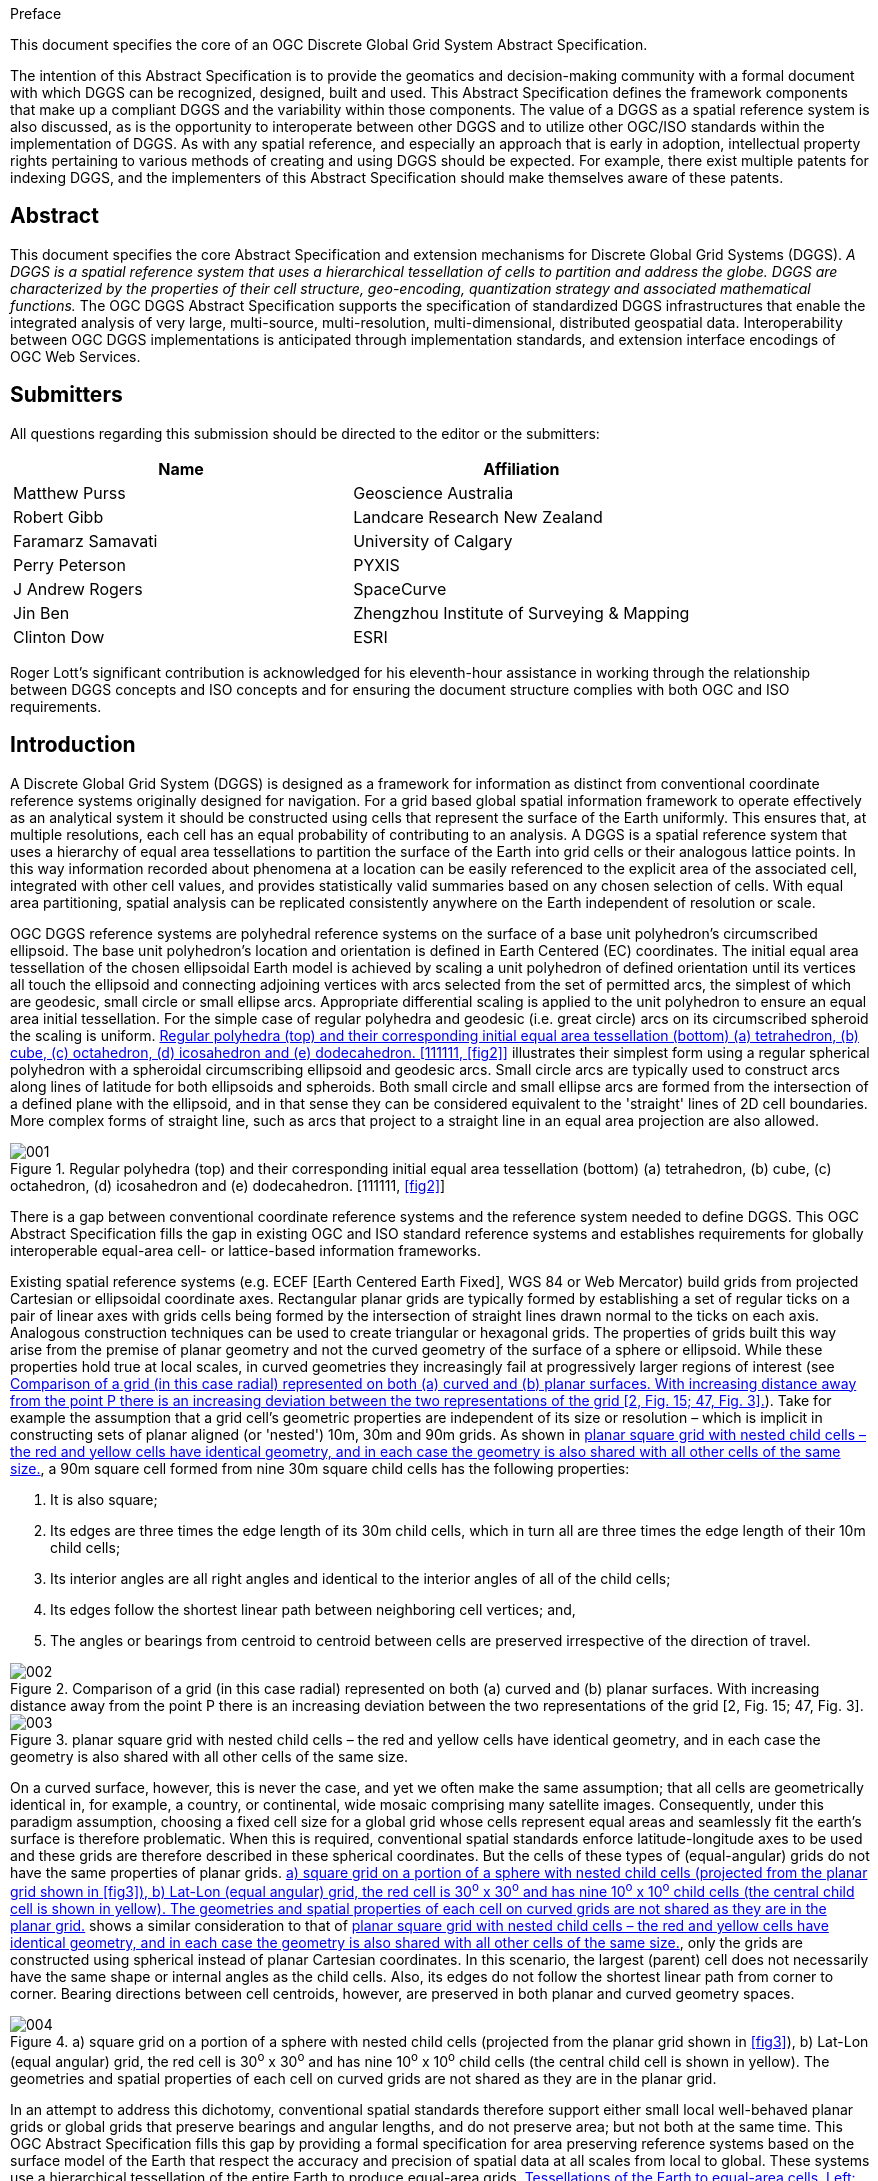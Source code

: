 
.Preface

This document specifies the core of an OGC Discrete Global Grid System Abstract Specification.

The intention of this Abstract Specification is to provide the geomatics and decision-making community with a formal document with which DGGS can be recognized, designed, built and used. This Abstract Specification defines the framework components that make up a compliant DGGS and the variability within those components. The value of a DGGS as a spatial reference system is also discussed, as is the opportunity to interoperate between other DGGS and to utilize other OGC/ISO standards within the implementation of DGGS. As with any spatial reference, and especially an approach that is early in adoption, intellectual property rights pertaining to various methods of creating and using DGGS should be expected. For example, there exist multiple patents for indexing DGGS, and the implementers of this Abstract Specification should make themselves aware of these patents.

[abstract]
== Abstract

This document specifies the core Abstract Specification and extension mechanisms for Discrete Global Grid Systems (DGGS). _A DGGS is a spatial reference system that uses a hierarchical tessellation of cells to partition and address the globe. DGGS are characterized by the properties of their cell structure, geo-encoding, quantization strategy and associated mathematical functions._ The OGC DGGS Abstract Specification supports the specification of standardized DGGS infrastructures that enable the integrated analysis of very large, multi-source, multi-resolution, multi-dimensional, distributed geospatial data. Interoperability between OGC DGGS implementations is anticipated through implementation standards, and extension interface encodings of OGC Web Services.

[.preface]
== Submitters

All questions regarding this submission should be directed to the editor or the submitters:

[%unnumbered]
|===
h| Name h| Affiliation
| Matthew Purss | Geoscience Australia
| Robert Gibb | Landcare Research New Zealand
| Faramarz Samavati | University of Calgary
| Perry Peterson | PYXIS
| J Andrew Rogers | SpaceCurve
| Jin Ben | Zhengzhou Institute of Surveying & Mapping
| Clinton Dow | ESRI

|===

Roger Lott's significant contribution is acknowledged for his eleventh-hour assistance in working through the relationship between DGGS concepts and ISO concepts and for ensuring the document structure complies with both OGC and ISO requirements.

[.preface]
== Introduction

A Discrete Global Grid System (DGGS) is designed as a framework for information as distinct from conventional coordinate reference systems originally designed for navigation. For a grid based global spatial information framework to operate effectively as an analytical system it should be constructed using cells that represent the surface of the Earth uniformly. This ensures that, at multiple resolutions, each cell has an equal probability of contributing to an analysis. A DGGS is a spatial reference system that uses a hierarchy of equal area tessellations to partition the surface of the Earth into grid cells or their analogous lattice points. In this way information recorded about phenomena at a location can be easily referenced to the explicit area of the associated cell, integrated with other cell values, and provides statistically valid summaries based on any chosen selection of cells. With equal area partitioning, spatial analysis can be replicated consistently anywhere on the Earth independent of resolution or scale.

OGC DGGS reference systems are polyhedral reference systems on the surface of a base unit polyhedron's circumscribed ellipsoid. The base unit polyhedron's location and orientation is defined in Earth Centered (EC) coordinates. The initial equal area tessellation of the chosen ellipsoidal Earth model is achieved by scaling a unit polyhedron of defined orientation until its vertices all touch the ellipsoid and connecting adjoining vertices with arcs selected from the set of permitted arcs, the simplest of which are geodesic, small circle or small ellipse arcs. Appropriate differential scaling is applied to the unit polyhedron to ensure an equal area initial tessellation. For the simple case of regular polyhedra and geodesic (i.e. great circle) arcs on its circumscribed spheroid the scaling is uniform. <<fig1>> illustrates their simplest form using a regular spherical polyhedron with a spheroidal circumscribing ellipsoid and geodesic arcs. Small circle arcs are typically used to construct arcs along lines of latitude for both ellipsoids and spheroids. Both small circle and small ellipse arcs are formed from the intersection of a defined plane with the ellipsoid, and in that sense they can be considered equivalent to the 'straight' lines of 2D cell boundaries. More complex forms of straight line, such as arcs that project to a straight line in an equal area projection are also allowed.

[[fig1]]
.Regular polyhedra (top) and their corresponding initial equal area tessellation (bottom) (a) tetrahedron, (b) cube, (c) octahedron, (d) icosahedron and (e) dodecahedron. [111111, <<fig2>>]
image::images/001.png[]

There is a gap between conventional coordinate reference systems and the reference system needed to define DGGS.&nbsp;This OGC Abstract Specification fills the gap in existing OGC and ISO standard reference systems and establishes requirements for globally interoperable equal-area cell- or lattice-based information frameworks.

Existing spatial reference systems (e.g. ECEF [Earth Centered Earth Fixed], WGS 84 or Web Mercator) build grids from projected Cartesian or ellipsoidal coordinate axes. Rectangular planar grids are typically formed by establishing a set of regular ticks on a pair of linear axes with grids cells being formed by the intersection of straight lines drawn normal to the ticks on each axis. Analogous construction techniques can be used to create triangular or hexagonal grids. The properties of grids built this way arise from the premise of planar geometry and not the curved geometry of the surface of a sphere or ellipsoid. While these properties hold true at local scales, in curved geometries they increasingly fail at progressively larger regions of interest (see <<fig2>>). Take for example the assumption that a grid cell's geometric properties are independent of its size or resolution – which is implicit in constructing sets of planar aligned (or 'nested') 10m, 30m and 90m grids. As shown in <<fig3>>, a 90m square cell formed from nine 30m square child cells has the following properties:

. It is also square;
. Its edges are three times the edge length of its 30m child cells, which in turn all are three times the edge length of their 10m child cells;
. Its interior angles are all right angles and identical to the interior angles of all of the child cells;
. Its edges follow the shortest linear path between neighboring cell vertices; and,
. The angles or bearings from centroid to centroid between cells are preserved irrespective of the direction of travel. 

[[fig2]]
.Comparison of a grid (in this case radial) represented on both (a) curved and (b) planar surfaces. With increasing distance away from the point P there is an increasing deviation between the two representations of the grid [2, Fig. 15; 47, Fig. 3].
image::images/002.png[]

[[fig3]]
.planar square grid with nested child cells – the red and yellow cells have identical geometry, and in each case the geometry is also shared with all other cells of the same size.
image::images/003.png[]

On a curved surface, however, this is never the case, and yet we often make the same assumption; that all cells are geometrically identical in, for example, a country, or continental, wide mosaic comprising many satellite images. Consequently, under this paradigm assumption, choosing a fixed cell size for a global grid whose cells represent equal areas and seamlessly fit the earth's surface is therefore problematic. When this is required, conventional spatial standards enforce latitude-longitude axes to be used and these grids are therefore described in these spherical coordinates. But the cells of these types of (equal-angular) grids do not have the same properties of planar grids. <<fig4>> shows a similar consideration to that of <<fig3>>, only the grids are constructed using spherical instead of planar Cartesian coordinates. In this scenario, the largest (parent) cell does not necessarily have the same shape or internal angles as the child cells. Also, its edges do not follow the shortest linear path from corner to corner. Bearing directions between cell centroids, however, are preserved in both planar and curved geometry spaces.

[[fig4]]
.a) square grid on a portion of a sphere with nested child cells (projected from the planar grid shown in <<fig3>>), b) Lat-Lon (equal angular) grid, the red cell is 30^o^ x 30^o^ and has nine 10^o^ x 10^o^ child cells (the central child cell is shown in yellow). The geometries and spatial properties of each cell on curved grids are not shared as they are in the planar grid.
image::images/004.png[] 

In an attempt to address this dichotomy, conventional spatial standards therefore support either small local well-behaved planar grids or global grids that preserve bearings and angular lengths, and do not preserve area; but not both at the same time. This OGC Abstract Specification fills this gap by providing a formal specification for area preserving reference systems based on the surface model of the Earth that respect the accuracy and precision of spatial data at all scales from local to global. These systems use a hierarchical tessellation of the entire Earth to produce equal-area grids. <<fig5>> shows two examples. We anticipate that future extensions of the DGGS Core will support higher dimensions, such as the volume of the Earth and its atmosphere, and the Earth through time.

[[fig5]]
.Tessellations of the Earth to equal-area cells. Left: Triangular cells. Right: Hexagonal cells with twelve pentagonal cells at the vertices of the initial tessellation
image::images/005.png[] 

The language and foundations of current geospatial standards are deeply rooted in planar thinking, so while this OGC Abstract Specification leverages as much as it can from existing standards, it also introduces new concepts that are subtly yet fundamentally different from those described by the standards that it draws from. These subtle differences do challenge our thinking. As a consequence, this OGC Abstract Specification is an evolution of both existing raster processing practice and past usage of discrete global grids.

As a specification for an area preserving earth reference system this OGC Abstract Specification defines more than just grids and lattices. The underlying geometry of the cells and the topological relationships between neighboring cells can be used to define globally unique identifiers (GUIDs) for the cells at any resolution.

Earlier we noted that planar grids are formed from the pairs of axes each with regular ticks corresponding to the cell dimension, facilitating a simple topological referencing schema for each cell (usually via a matrix style index for each cell along the axes of the grid – i.e. rows and columns for a 2D grid). With DGGS we introduce a more sophisticated set of cell referencing schemas; such as, space filling curves that traverse all the cells in a manner that is functionally equivalent to the axes. As shown in <<fig6>>, cell indices are assigned to cells along the path of the space filling curve. These indices together with the geometry of the space filling curve carry the metrics of the curved surface and the topological relationships between neighboring cells. The cell indices are explicitly treated as GUIDs.

[[fig6]]
.Using Morton space filling curve for defining labels of 4x4 square cells. (after [2, Fig. 25])
image::images/006.png[]

The mathematical properties of integers and real numbers on axis pairs in a plane are known implicitly and are therefore not part of any OGC specification for planar grids. The theoretical basis on which the separate disciplines for space filling curves, GUIDs, grids, spatial topology and DGGs are also well founded; however, their roles in a global reference frame defined through DGGS are not implicitly understood. This OGC Abstract Specification therefore defines these roles and relationships explicitly. This is a necessary departure from previous DGGS work that is needed to ensure a robust spatial reference frame standard. A brief history of DGGS is provided in Annex B for reference.